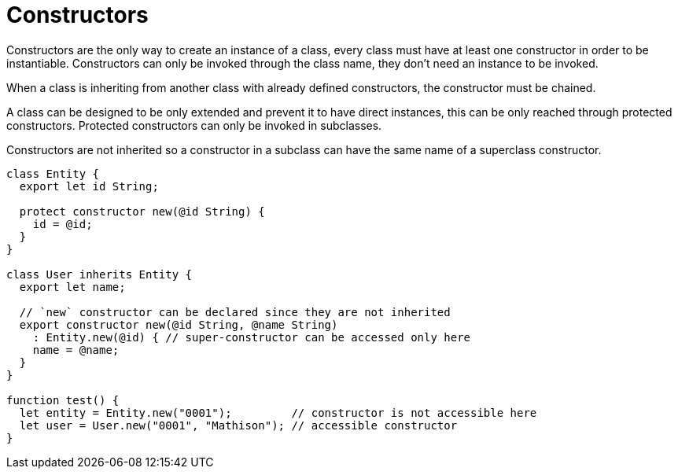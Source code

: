 = Constructors

Constructors are the only way to create an instance of a class, every class must have at least one constructor in order to be instantiable.
Constructors can only be invoked through the class name, they don't need an instance to be invoked.

When a class is inheriting from another class with already defined constructors, the constructor must be chained.

A class can be designed to be only extended and prevent it to have direct instances, this can be only reached through protected constructors.
Protected constructors can only be invoked in subclasses.

Constructors are not inherited so a constructor in a subclass can have the same name of a superclass constructor.

[source,bm]
----
class Entity {
  export let id String;

  protect constructor new(@id String) {
    id = @id;
  }
}

class User inherits Entity {
  export let name;

  // `new` constructor can be declared since they are not inherited
  export constructor new(@id String, @name String)
    : Entity.new(@id) { // super-constructor can be accessed only here
    name = @name;
  }
}

function test() {
  let entity = Entity.new("0001");         // constructor is not accessible here
  let user = User.new("0001", "Mathison"); // accessible constructor
}
----

